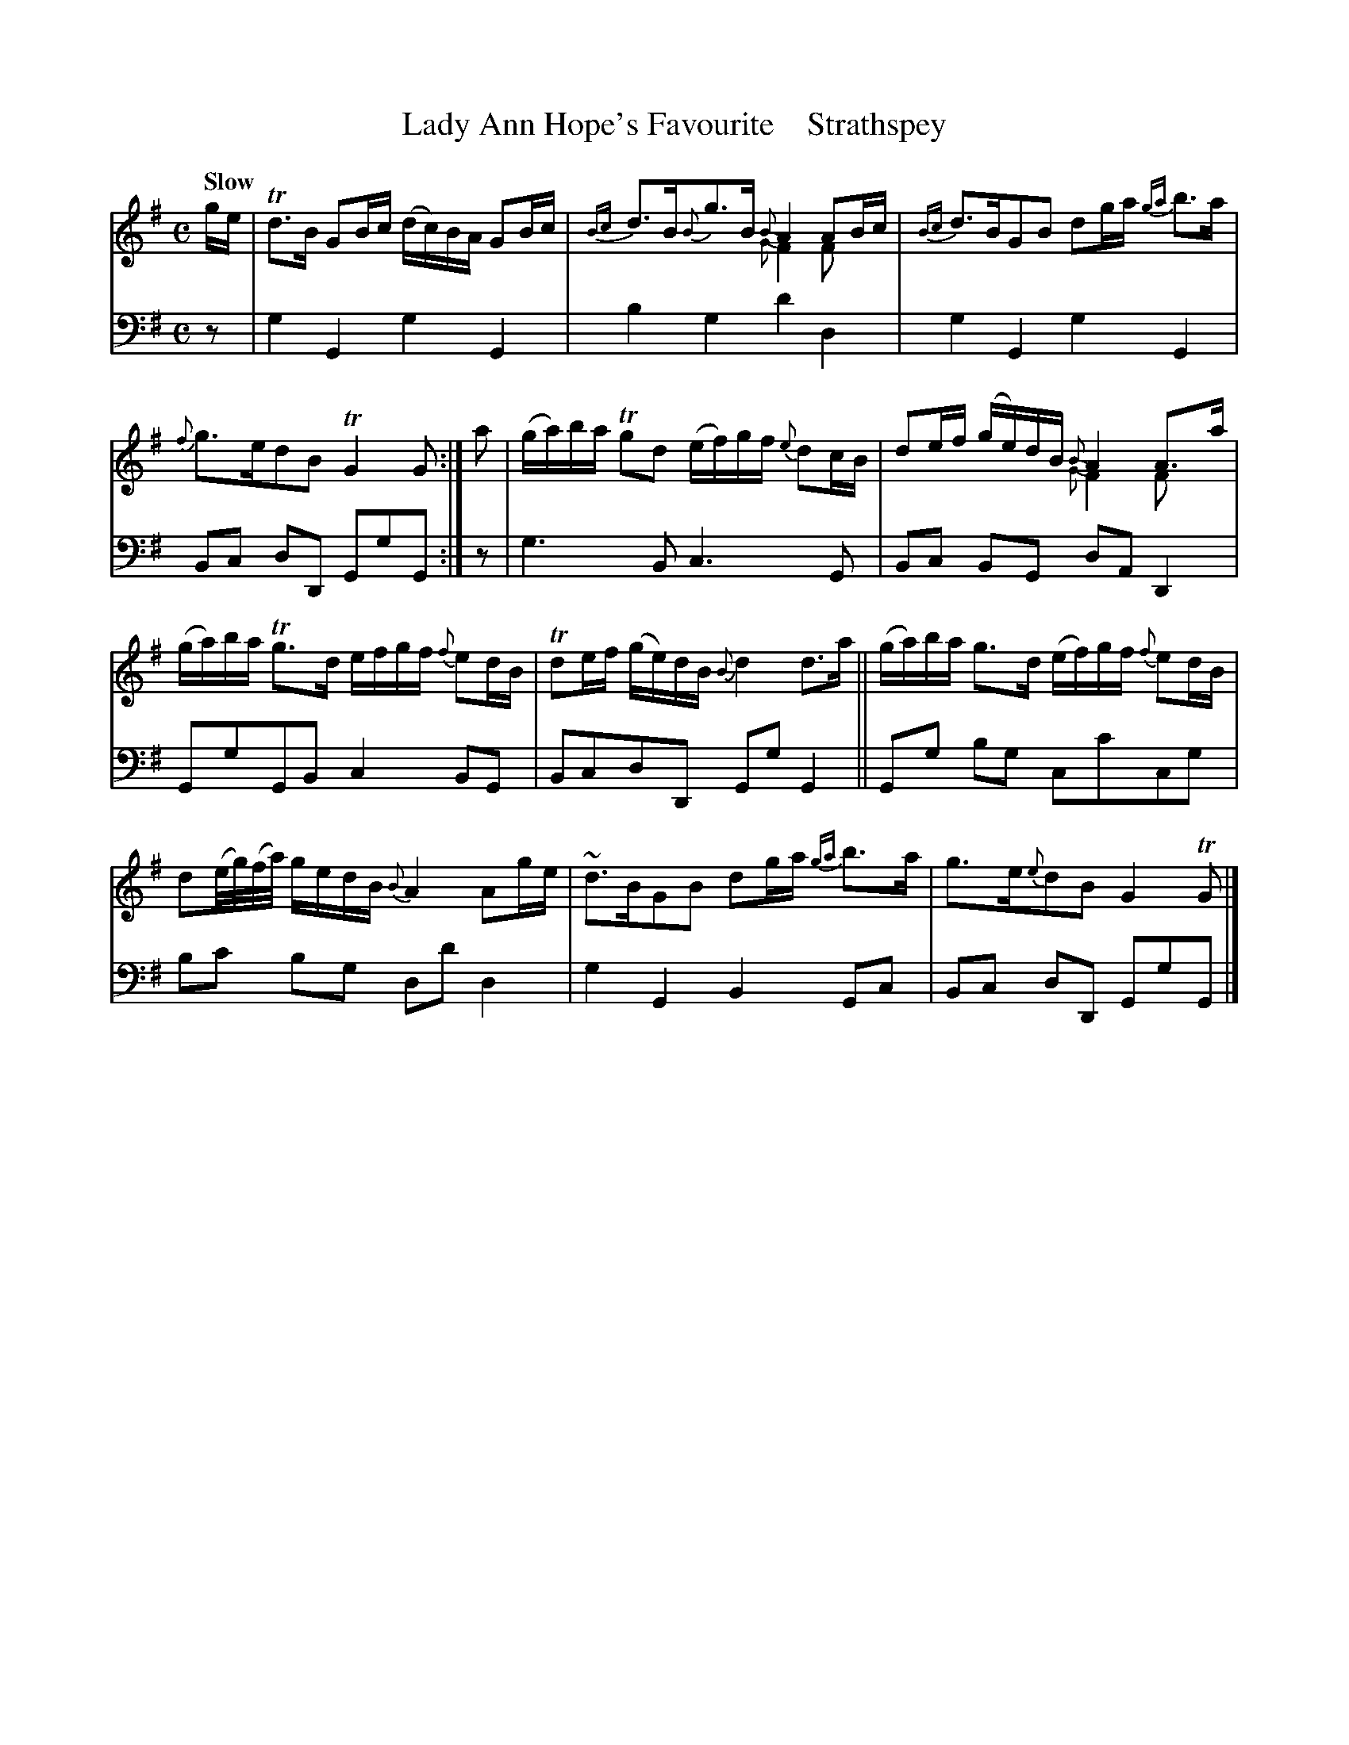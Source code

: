 X: 3042
T: Lady Ann Hope's Favourite    Strathspey
%R: air, strathspey
N: This is version 2, for ABC software that understands voice overlays.
B: Niel Gow & Sons "A Third Collection of Strathspey Reels, etc." v.3 p.4 #2
Z: 2022 John Chambers <jc:trillian.mit.edu>
M: C
L: 1/16
Q: "Slow"
K: G
% - - - - - - - - - -
% Voice 1 reformatted for 2 6-bar lines, for compactness and proofreading.
V: 1 staves=2
ge |\
Td3B G2Bc (dc)BA G2Bc | {Bc}d3B{B}g3B {B}A4 A2Bc & x8 {G}F4 F2x2 |\
{Bc}d3BG2B2 d2ga {ga}b3a | {f}g3ed2B2 TG4 G2 :|\
a2 |\
(ga)ba Tg2d2 (ef)gf {e}d2cB | d2ef (ge)dB {B}A4 A3a & x8 {G}F4 F2x2 |
(ga)ba Tg3d efgf {f}e2dB | Td2ef (ge)dB {B}d4 d3a ||\
(ga)ba g3d (ef)gf {f}e2dB | d2(e/g/)(f/a/) gedB{B}A4 A2ge |\
~d3BG2B2 d2ga {ga}b3a | g3e{e}d2B2 G4 TG2 |]
% - - - - - - - - - -
% Voice 2 preserves the staff layout in the book.
V: 2 clef=bass middle=d
z2 | g4G4 g4G4 | b4g4 d'4d4 | g4G4 g4G4 | B2c2 d2D2 G2g2G2 :|
z2 | g6B2 c6G2 | B2c2 B2G2 d2A2 D4 | G2g2G2B2 c4B2G2 | B2c2d2D2 G2g2G4 ||
G2g2 b2g2 c2c'2c2g2 | b2c'2 b2g2 d2d'2 d4 | g4G4 B4G2c2 | B2c2 d2D2 G2g2G2 |]
